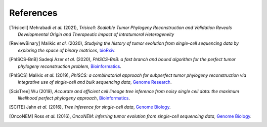 References
----------

.. [Trisicell] Mehrabadi *et al.* (2021),
   *Trisicell: Scalable Tumor Phylogeny Reconstruction and Validation Reveals Developmental Origin and Therapeutic Impact of Intratumoral Heterogeneity*

.. [ReviewBinary] Malikic *et al.* (2020),
   *Studying the history of tumor evolution from single-cell sequencing data by exploring the space of binary matrices*,
   `bioRxiv <https://doi.org/10.1101/2020.07.15.204081>`__.

.. [PhISCS-BnB] Sadeqi Azer *et al.* (2020),
   *PhISCS-BnB: a fast branch and bound algorithm for the perfect tumor phylogeny reconstruction problem*,
   `Bioinformatics <https://doi.org/10.1093/bioinformatics/btaa464>`__.

.. [PhISCS] Malikic *et al.* (2019),
   *PhISCS: a combinatorial approach for subperfect tumor phylogeny reconstruction via integrative use of single-cell and bulk sequencing data*,
   `Genome Research <http://doi.org/10.1101/gr.234435.118>`__.

.. [ScisTree] Wu (2019),
   *Accurate and efficient cell lineage tree inference from noisy single cell data: the maximum likelihood perfect phylogeny approach*,
   `Bioinformatics <https://doi.org/10.1093/bioinformatics/btz676>`__.

.. [SCITE] Jahn *et al.* (2016),
   *Tree inference for single-cell data*,
   `Genome Biology <https://doi.org/10.1186/s13059-016-0936-x>`__.

.. [OncoNEM] Ross *et al.* (2016),
   *OncoNEM: inferring tumor evolution from single-cell sequencing data*,
   `Genome Biology <https://doi.org/10.1186/s13059-016-0929-9>`__.